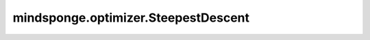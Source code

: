 mindsponge.optimizer.SteepestDescent
====================================

.. py:class:: mindsponge.optimizer.SteepestDescent(crd, learning_rate=1e-03, factor=1.001, nonh_mask=None, max_shift=1.0)

    随着学习速度的提高，最陡峭的下降(梯度下降)优化器。

    参数：
        - **crd** (tuple) - 一个参数元组，第一个元素是坐标。
        - **learning_rate** (float) - 学习率。默认值：1e-03。
        - **factor** (float)- 学习率增长因子。默认值：1.001。
        - **nonh_mask** (Tensor) - 非氢原子的mask。默认值："None"。
        - **max_shift** (float) - 每一个原子可以移动的最大步长。默认值：1.0。

    输出：
        float。 `crd` 参数中的第一个元素。